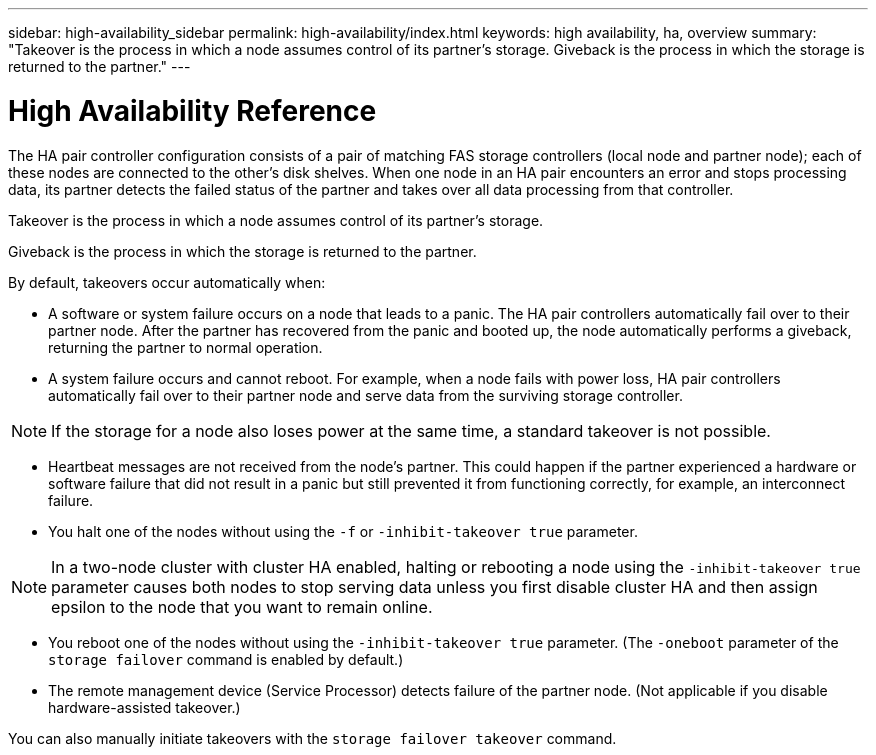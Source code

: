 ---
sidebar: high-availability_sidebar
permalink: high-availability/index.html
keywords: high availability, ha, overview
summary: "Takeover is the process in which a node assumes control of its partner's storage. Giveback is the process in which the storage is returned to the partner."
---

= High Availability Reference
:hardbreaks:
:nofooter:
:icons: font
:linkattrs:
:imagesdir: ./media/

//
// This file was created with NDAC Version 2.0 (August 17, 2020)
//
// 2021-04-14 10:46:21.249224
//

[.lead]
The HA pair controller configuration consists of a pair of matching FAS storage controllers (local node and partner node); each of these nodes are connected to the other’s disk shelves. When one node in an HA pair encounters an error and stops processing data, its partner detects the failed status of the partner and takes over all data processing from that controller.

Takeover is the process in which a node assumes control of its partner's storage.

Giveback is the process in which the storage is returned to the partner.

By default, takeovers occur automatically when:

* A software or system failure occurs on a node that leads to a panic. The HA pair controllers automatically fail over to their partner node. After the partner has recovered from the panic and booted up, the node automatically performs a giveback, returning the partner to normal operation.
* A system failure occurs and cannot reboot. For example, when a node fails with power loss, HA pair controllers automatically fail over to their partner node and serve data from the surviving storage controller.

[NOTE]
If the storage for a node also loses power at the same time, a standard takeover is not possible.

* Heartbeat messages are not received from the node's partner. This could happen if the partner experienced a hardware or software failure that did not result in a panic but still prevented it from functioning correctly, for example, an interconnect failure.
* You halt one of the nodes without using the `-f` or `-inhibit-takeover true` parameter.

[NOTE]
In a two-node cluster with cluster HA enabled, halting or rebooting a node using the `‑inhibit‑takeover true` parameter causes both nodes to stop serving data unless you first disable cluster HA and then assign epsilon to the node that you want to remain online.

* You reboot one of the nodes without using the `‑inhibit‑takeover true` parameter. (The `‑oneboot` parameter of the `storage failover` command is enabled by default.)
* The remote  management device (Service Processor) detects failure of the partner node. (Not applicable if you disable hardware-assisted takeover.)

You can also manually initiate takeovers with the `storage failover takeover` command.
